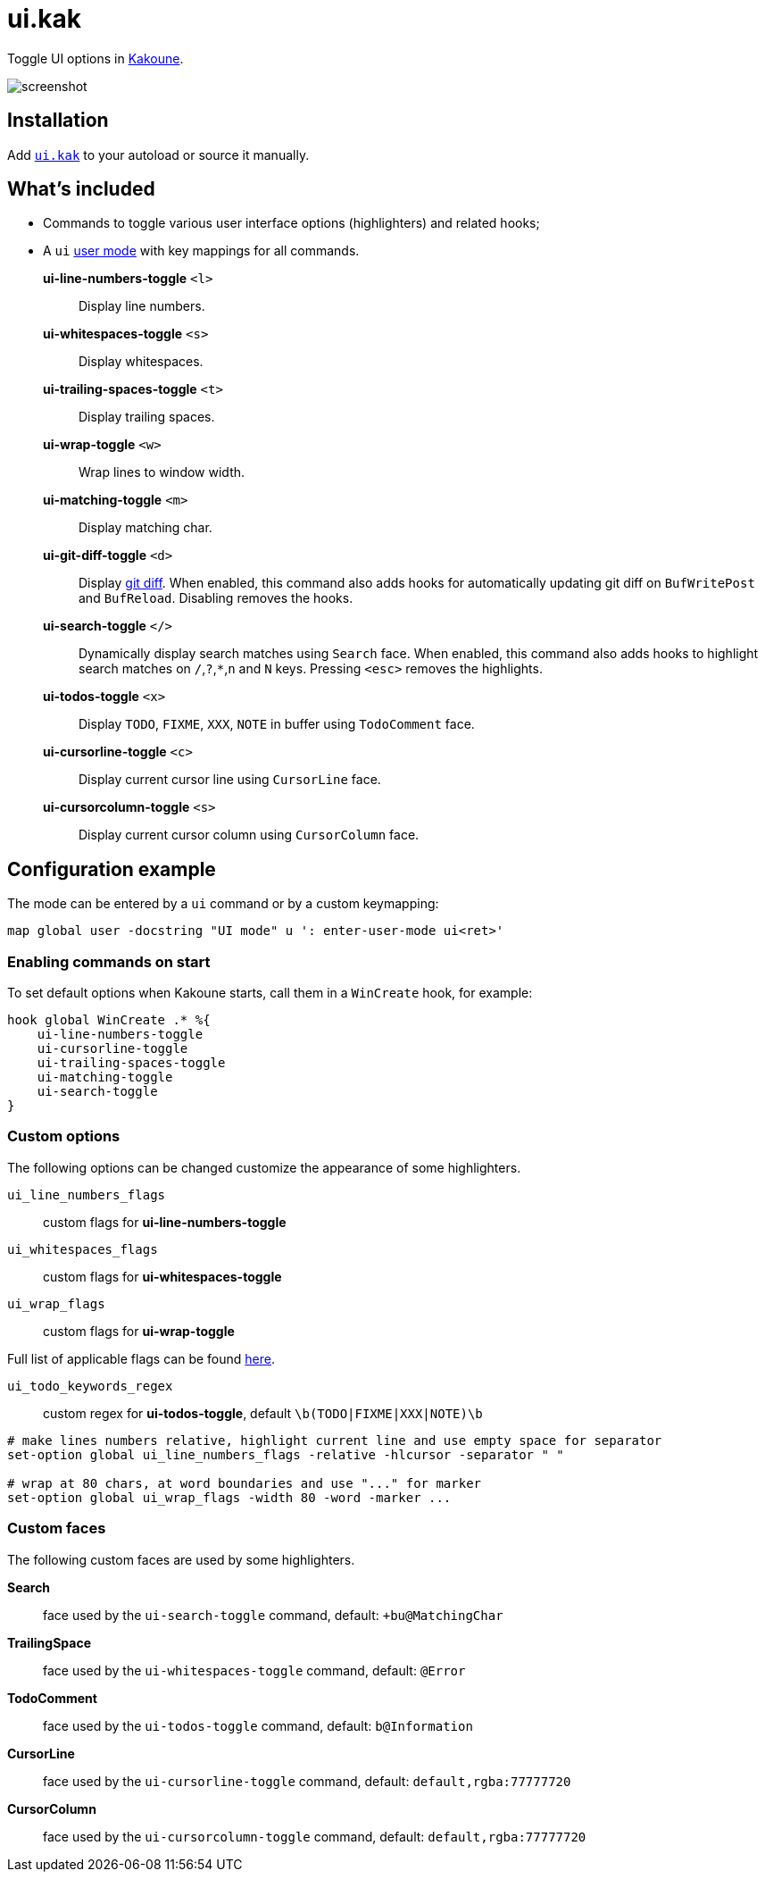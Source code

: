 = ui.kak

Toggle UI options in http://kakoune.org[Kakoune].

image::screenshot.png[]

== Installation

Add link:rc/ui.kak[`ui.kak`] to your autoload or source it manually.

== What's included

* Commands to toggle various user interface options (highlighters) and related hooks;
* A `ui` link:https://github.com/mawww/kakoune/blob/master/doc/pages/modes.asciidoc#user-modes[user mode] with key mappings for all commands.

*ui-line-numbers-toggle* `<l>`::
    Display line numbers.

*ui-whitespaces-toggle* `<s>`::
    Display whitespaces.

*ui-trailing-spaces-toggle* `<t>`::
    Display trailing spaces.

*ui-wrap-toggle* `<w>`::
    Wrap lines to window width.

*ui-matching-toggle* `<m>`::
    Display matching char.

*ui-git-diff-toggle* `<d>`::
    Display https://github.com/mawww/kakoune/blob/master/rc/tools/git.kak[git diff].
    When enabled, this command also adds hooks for automatically updating git diff on `BufWritePost` and `BufReload`. Disabling removes the hooks.

*ui-search-toggle* `</>`::
    Dynamically display search matches using `Search` face.
    When enabled, this command also adds hooks to highlight search matches on `/`,`?`,`*`,`n` and `N` keys.
    Pressing `<esc>` removes the highlights.

*ui-todos-toggle* `<x>`::
    Display `TODO`, `FIXME`, `XXX`, `NOTE` in buffer using `TodoComment` face.

*ui-cursorline-toggle* `<c>`::
    Display current cursor line using `CursorLine` face.

*ui-cursorcolumn-toggle* `<s>`::
    Display current cursor column using `CursorColumn` face.

== Configuration example

The mode can be entered by a `ui` command or by a custom keymapping:

[source,kak]
----
map global user -docstring "UI mode" u ': enter-user-mode ui<ret>'
----

=== Enabling commands on start

To set default options when Kakoune starts, call them in a `WinCreate` hook, for example:

[source,kak]
----
hook global WinCreate .* %{
    ui-line-numbers-toggle
    ui-cursorline-toggle
    ui-trailing-spaces-toggle
    ui-matching-toggle
    ui-search-toggle
}
----

=== Custom options

The following options can be changed customize the appearance of some highlighters.

`ui_line_numbers_flags`::
    custom flags for *ui-line-numbers-toggle*

`ui_whitespaces_flags`::
    custom flags for *ui-whitespaces-toggle*

`ui_wrap_flags`::
    custom flags for *ui-wrap-toggle*

Full list of applicable flags can be found https://github.com/mawww/kakoune/blob/master/doc/pages/highlighters.asciidoc#convenient-highlighters[here].

`ui_todo_keywords_regex`::
    custom regex for *ui-todos-toggle*, default `\b(TODO|FIXME|XXX|NOTE)\b`

[source,kak]
----
# make lines numbers relative, highlight current line and use empty space for separator
set-option global ui_line_numbers_flags -relative -hlcursor -separator " "

# wrap at 80 chars, at word boundaries and use "..." for marker
set-option global ui_wrap_flags -width 80 -word -marker ...
----

=== Custom faces

The following custom faces are used by some highlighters.

*Search*::
    face used by the `ui-search-toggle` command, default: `+bu@MatchingChar`

*TrailingSpace*::
    face used by the `ui-whitespaces-toggle` command, default: `@Error`

*TodoComment*::
    face used by the `ui-todos-toggle` command, default: `b@Information`

*CursorLine*::
    face used by the `ui-cursorline-toggle` command, default: `default,rgba:77777720`

*CursorColumn*::
    face used by the `ui-cursorcolumn-toggle` command, default: `default,rgba:77777720`
